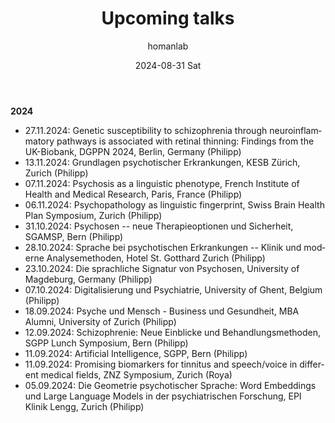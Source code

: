 #+TITLE:       Upcoming talks
#+AUTHOR:      homanlab
#+EMAIL:       homanlab.zurich@gmail.com
#+DATE:        2024-08-31 Sat
#+URI:         /blog/%y/%m/%d/talks
#+KEYWORDS:    talks, lectures, seminars
#+TAGS:        talks, lectures, seminars
#+LANGUAGE:    en
#+OPTIONS:     H:3 num:nil toc:nil \n:nil ::t |:t ^:nil -:nil f:t *:t <:t
#+DESCRIPTION: Homan Lab members giving talks 
#+AVATAR:      https://homanlab.github.io/media/img/Ulm2024.png

#+ATTR_HTML: :width 400px :title trusting
[[https://homanlab.github.io/media/img/Ulm2024.png]]

*2024*
- 27.11.2024: Genetic susceptibility to schizophrenia through
  neuroinflammatory pathways is associated with retinal thinning:
  Findings from the UK-Biobank, DGPPN 2024, Berlin, Germany (Philipp)
- 13.11.2024: Grundlagen psychotischer Erkrankungen, KESB Zürich, Zurich (Philipp)
- 07.11.2024: Psychosis as a linguistic phenotype, French Institute of Health and Medical Research, Paris, France (Philipp)
- 06.11.2024: Psychopathology as linguistic fingerprint, Swiss Brain Health Plan Symposium, Zurich (Philipp)
- 31.10.2024: Psychosen -- neue Therapieoptionen und Sicherheit, SGAMSP, Bern (Philipp)
- 28.10.2024: Sprache bei psychotischen Erkrankungen -- Klinik und moderne Analysemethoden, Hotel St. Gotthard Zurich (Philipp)
- 23.10.2024: Die sprachliche Signatur von Psychosen, University of Magdeburg, Germany (Philipp)
- 07.10.2024: Digitalisierung und Psychiatrie, University of Ghent, Belgium (Philipp)
- 18.09.2024: Psyche und Mensch - Business und Gesundheit, MBA Alumni, University of Zurich (Philipp)
- 12.09.2024: Schizophrenie: Neue Einblicke und Behandlungsmethoden, SGPP Lunch Symposium, Bern (Philipp)
- 11.09.2024: Artificial Intelligence, SGPP, Bern (Philipp)
- 11.09.2024: Promising biomarkers for tinnitus and speech/voice in
  different medical fields, ZNZ Symposium, Zurich (Roya)
- 05.09.2024: Die Geometrie psychotischer Sprache: Word Embeddings und Large Language Models in der psychiatrischen Forschung, EPI Klinik Lengg, Zurich (Philipp)  
    
  
